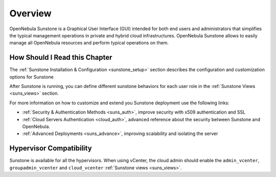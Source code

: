 .. _sunstone_overview:
.. _sunstone:

================================================================================
Overview
================================================================================

.. todo::
    * Cloud Architect
    * Cloud Admin
    * Cloud User
    * KVM
    * vCenter

OpenNebula Sunstone is a Graphical User Interface (GUI) intended for both end users and administrators that simplifies the typical management operations in private and hybrid cloud infrastructures. OpenNebula Sunstone allows to easily manage all OpenNebula resources and perform typical operations on them.

|admin_view|

How Should I Read this Chapter
================================================================================

The :ref:`Sunstone Installation & Configuration <sunstone_setup>` section describes the configuration and customization options for Sunstone

After Sunstone is running, you can define different sunstone behaviors for each user role in the :ref:`Sunstone Views <suns_views>` section.

For more information on how to customize and extend you Sunstone deployment use the following links:

* :ref:`Security & Authentication Methods <suns_auth>`, improve security with x509 authentication and SSL
* :ref:`Cloud Servers Authentication <cloud_auth>`, advanced reference about the security between Sunstone and OpenNebula.
* :ref:`Advanced Deployments <suns_advance>`, improving scalability and isolating the server

Hypervisor Compatibility
================================================================================

Sunstone is available for all the hypervisors. When using vCenter, the cloud admin should enable the ``admin_vcenter``, ``groupadmin_vcenter`` and ``cloud_vcenter`` :ref:`Sunstone views <suns_views>`.

.. |admin_view| image:: /images/admin_view.png
